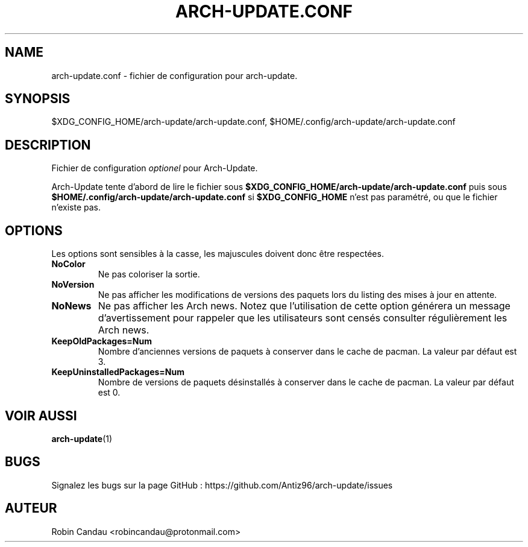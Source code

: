 .TH "ARCH-UPDATE.CONF" "5" "Janvier 2024" "Arch-Update 1.11.0" "Manuel de Arch-Update"

.SH NAME
arch-update.conf \- fichier de configuration pour arch-update.

.SH SYNOPSIS
$XDG_CONFIG_HOME/arch-update/arch-update.conf, $HOME/.config/arch-update/arch-update.conf

.SH DESCRIPTION
.RI "Fichier de configuration " "optionel " "pour Arch-Update."

.RB "Arch-Update tente d'abord de lire le fichier sous " "$XDG_CONFIG_HOME/arch-update/arch-update.conf " "puis sous " "$HOME/.config/arch-update/arch-update.conf " "si " "$XDG_CONFIG_HOME " "n'est pas paramétré, ou que le fichier n'existe pas."

.SH OPTIONS
.PP
Les options sont sensibles à la casse, les majuscules doivent donc être respectées.

.PP

.TP
.B NoColor
Ne pas coloriser la sortie.

.TP
.B NoVersion
Ne pas afficher les modifications de versions des paquets lors du listing des mises à jour en attente.

.TP
.B NoNews
Ne pas afficher les Arch news. Notez que l'utilisation de cette option générera un message d'avertissement pour rappeler que les utilisateurs sont censés consulter régulièrement les Arch news.

.TP
.B KeepOldPackages=Num
Nombre d'anciennes versions de paquets à conserver dans le cache de pacman. La valeur par défaut est 3.

.TP
.B KeepUninstalledPackages=Num
Nombre de versions de paquets désinstallés à conserver dans le cache de pacman. La valeur par défaut est 0.

.SH VOIR AUSSI
.BR arch-update (1)

.SH BUGS
Signalez les bugs sur la page GitHub : https://github.com/Antiz96/arch-update/issues

.SH AUTEUR
Robin Candau <robincandau@protonmail.com>
